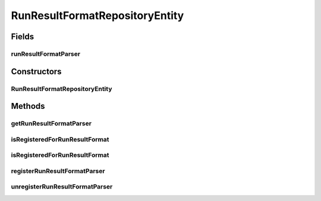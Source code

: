 .. java:import:: java.util HashMap

.. java:import:: java.util Map

.. java:import:: de.clusteval.run.result.format RunResultFormat

.. java:import:: de.clusteval.run.result.format RunResultFormatParser

RunResultFormatRepositoryEntity
===============================

.. java:package:: de.clusteval.framework.repository
   :noindex:

.. java:type:: public class RunResultFormatRepositoryEntity extends DynamicRepositoryEntity<RunResultFormat>

   :author: Christian Wiwie

Fields
------
runResultFormatParser
^^^^^^^^^^^^^^^^^^^^^

.. java:field:: protected Map<String, Class<? extends RunResultFormatParser>> runResultFormatParser
   :outertype: RunResultFormatRepositoryEntity

   A map containing all runresult format parsers registered in this repository.

Constructors
------------
RunResultFormatRepositoryEntity
^^^^^^^^^^^^^^^^^^^^^^^^^^^^^^^

.. java:constructor:: public RunResultFormatRepositoryEntity(Repository repository, DynamicRepositoryEntity<RunResultFormat> parent, String basePath)
   :outertype: RunResultFormatRepositoryEntity

   :param repository:
   :param parent:
   :param basePath:

Methods
-------
getRunResultFormatParser
^^^^^^^^^^^^^^^^^^^^^^^^

.. java:method:: public Class<? extends RunResultFormatParser> getRunResultFormatParser(String runResultFormatName)
   :outertype: RunResultFormatRepositoryEntity

   This method looks up and returns (if it exists) the class of the runresult format parser corresponding to the runresult format with the given name.

   :param runResultFormatName: The runresult format name.
   :return: The runresult format parser for the given runresult format name, or null if it does not exist.

isRegisteredForRunResultFormat
^^^^^^^^^^^^^^^^^^^^^^^^^^^^^^

.. java:method:: public boolean isRegisteredForRunResultFormat(Class<? extends RunResultFormat> runResultFormat)
   :outertype: RunResultFormatRepositoryEntity

   This method checks whether a parser has been registered for the given runresult format class.

   :param runResultFormat: The class for which we want to know whether a parser has been registered.
   :return: True, if the parser has been registered.

isRegisteredForRunResultFormat
^^^^^^^^^^^^^^^^^^^^^^^^^^^^^^

.. java:method:: public boolean isRegisteredForRunResultFormat(String runResultFormatName)
   :outertype: RunResultFormatRepositoryEntity

   This method checks whether a parser has been registered for the dataset format with the given class name.

   :param runResultFormatName: The class for which we want to know whether a parser has been registered.
   :return: True, if the parser has been registered.

registerRunResultFormatParser
^^^^^^^^^^^^^^^^^^^^^^^^^^^^^

.. java:method:: public boolean registerRunResultFormatParser(Class<? extends RunResultFormatParser> runResultFormatParser)
   :outertype: RunResultFormatRepositoryEntity

   This method registers a new runresult format parser class.

   :param runResultFormatParser: The new class to register.
   :return: True, if the new class replaced an old one.

unregisterRunResultFormatParser
^^^^^^^^^^^^^^^^^^^^^^^^^^^^^^^

.. java:method:: public boolean unregisterRunResultFormatParser(Class<? extends RunResultFormatParser> object)
   :outertype: RunResultFormatRepositoryEntity

   This method unregisters the passed object.

   :param object: The object to be removed.
   :return: True, if the object was remved successfully

